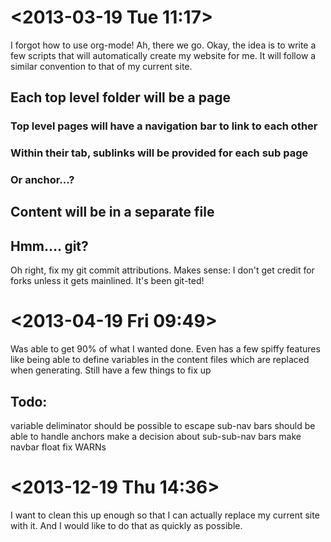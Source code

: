 * <2013-03-19 Tue 11:17>
I forgot how to use org-mode!
Ah, there we go.
Okay, the idea is to write a few scripts that will automatically create my website for me.
It will follow a similar convention to that of my current site.
** Each top level folder will be a page
*** Top level pages will have a navigation bar to link to each other
*** Within their tab, sublinks will be provided for each sub page
*** Or anchor...?
** Content will be in a separate file
** Hmm.... git?
Oh right, fix my git commit attributions.
Makes sense: I don't get credit for forks unless it gets mainlined.
It's been git-ted!
* <2013-04-19 Fri 09:49>
Was able to get 90% of what I wanted done. 
Even has a few spiffy features like being able to define variables in the content files which are replaced when generating.
Still have a few things to fix up
** Todo:
variable deliminator should be possible to escape
sub-nav bars should be able to handle anchors
make a decision about sub-sub-nav bars
make navbar float
fix WARNs
* <2013-12-19 Thu 14:36>
I want to clean this up enough so that I can actually replace my current site with it.
And I would like to do that as quickly as possible.

